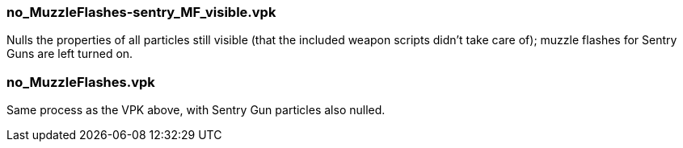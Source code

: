 === no_MuzzleFlashes-sentry_MF_visible.vpk
Nulls the properties of all particles still visible (that the included weapon scripts didn't take care of); muzzle flashes for Sentry Guns are left turned on.

=== no_MuzzleFlashes.vpk
Same process as the VPK above, with Sentry Gun particles also nulled.
